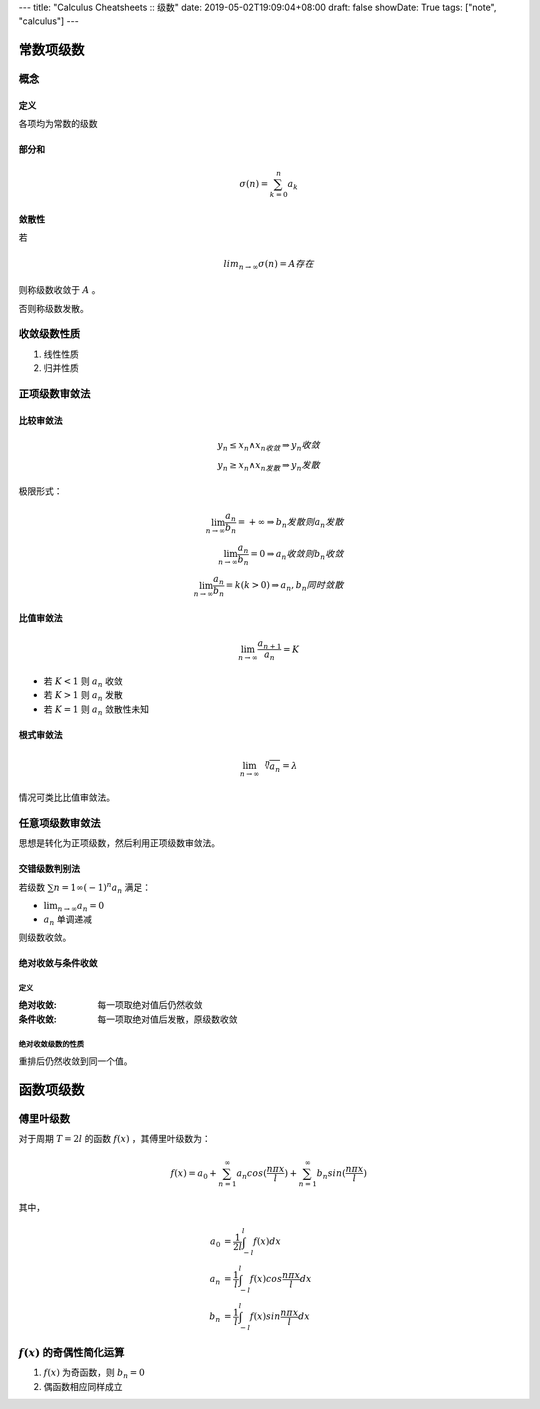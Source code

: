 ---
title: "Calculus Cheatsheets :: 级数"
date: 2019-05-02T19:09:04+08:00
draft: false
showDate: True
tags: ["note", "calculus"]
---

常数项级数
==========

概念
----

定义
++++

各项均为常数的级数

部分和
++++++

.. math::

   \sigma (n) = \sum_{k=0}^{n} a_k

敛散性
++++++

若

.. math::

   lim_{n \rightarrow \infty} \sigma (n) = A 存在

则称级数收敛于 :math:`A` 。

否则称级数发散。

收敛级数性质
------------

1. 线性性质

2. 归并性质

正项级数审敛法
--------------

比较审敛法
++++++++++

.. math::

   y_n \le x_n \wedge x_n收敛 \Rightarrow y_n 收敛 \\
   y_n \ge x_n \wedge x_n发散 \Rightarrow y_n 发散

极限形式：

.. math::

   \lim_{n \rightarrow \infty} \frac {a_n} {b_n} = +\infty \Rightarrow b_n 发散则 a_n 发散 \\
   \lim_{n \rightarrow \infty} \frac {a_n} {b_n} = 0 \Rightarrow a_n 收敛则 b_n 收敛 \\
   \lim_{n \rightarrow \infty} \frac {a_n} {b_n} = k (k > 0) \Rightarrow a_n, b_n 同时敛散

比值审敛法
++++++++++

.. math::

   \lim_{n \rightarrow \infty} \frac {a_{n+1}} {a_n} = K

- 若 :math:`K < 1` 则 :math:`a_n` 收敛

- 若 :math:`K > 1` 则 :math:`a_n` 发散

- 若 :math:`K = 1` 则 :math:`a_n` 敛散性未知

根式审敛法
++++++++++

.. math::

   \lim_{n \rightarrow \infty} \sqrt[n]{a_n} = \lambda

情况可类比比值审敛法。

任意项级数审敛法
----------------

思想是转化为正项级数，然后利用正项级数审敛法。

交错级数判别法
++++++++++++++

若级数 :math:`\sum{n=1}{\infty} (-1)^n a_n` 满足：

- :math:`\lim_{n \to \infty} a_n = 0`

- :math:`a_n` 单调递减

则级数收敛。

绝对收敛与条件收敛
++++++++++++++++++

定义
````
:绝对收敛: 每一项取绝对值后仍然收敛

:条件收敛: 每一项取绝对值后发散，原级数收敛

绝对收敛级数的性质
``````````````````

重排后仍然收敛到同一个值。

函数项级数
==========

傅里叶级数
----------

对于周期 :math:`T = 2l` 的函数 :math:`f(x)` ，其傅里叶级数为：

.. math::

   f(x) = a_0 + \sum_{n=1}^{\infty} a_n cos(\frac{n \pi x}{l}) + \sum_{n=1}^{\infty} b_n sin(\frac{n \pi x}{l})

其中，

.. math::

   a_0 &= \frac {1} {2l} \int_{-l}^{l} f(x) dx \\
   a_n &= \frac {1} {l} \int_{-l}^{l} f(x) cos \frac {n \pi x} {l} dx \\
   b_n &= \frac {1} {l} \int_{-l}^{l} f(x) sin \frac {n \pi x} {l} dx


:math:`f(x)` 的奇偶性简化运算
-----------------------------

1. :math:`f(x)` 为奇函数，则 :math:`b_n=0`

2. 偶函数相应同样成立


